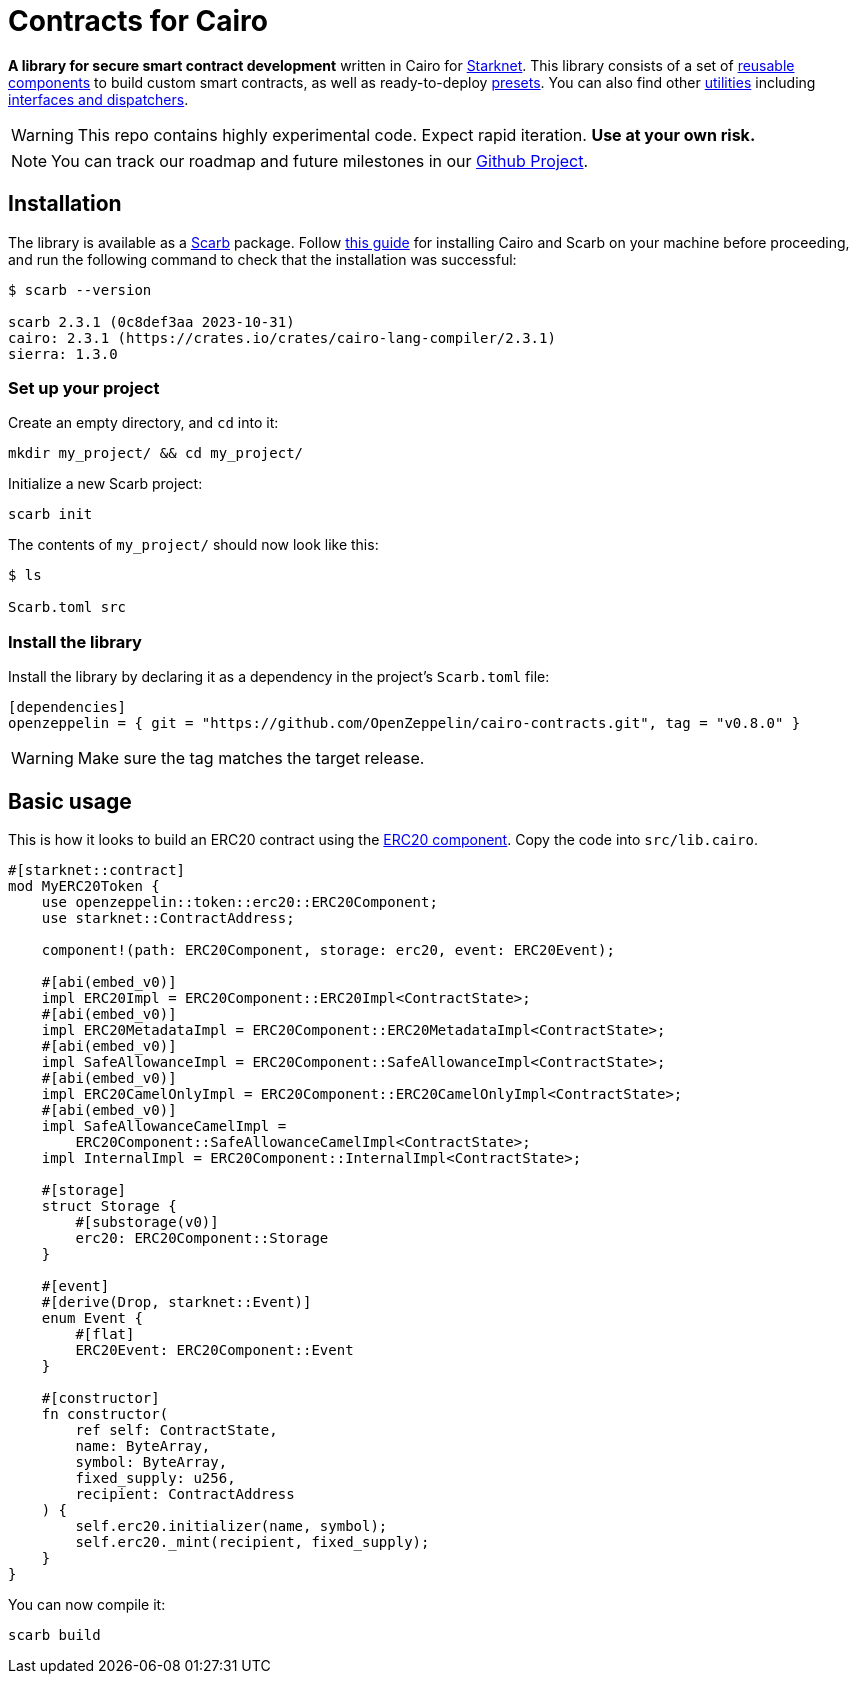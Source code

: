 :starknet: https://starkware.co/product/starknet/[Starknet]
:scarb: https://docs.swmansion.com/scarb[Scarb]
:installation: https://docs.swmansion.com/scarb/download.html[this guide]

= Contracts for Cairo

*A library for secure smart contract development* written in Cairo for {starknet}. This library consists of a set of xref:components.adoc[reusable components] to build custom smart contracts, as well as
ready-to-deploy xref:presets.adoc[presets]. You can also find other xref:utilities.adoc[utilities] including xref:interfaces.adoc[interfaces and dispatchers].

WARNING: This repo contains highly experimental code. Expect rapid iteration. *Use at your own risk.*

NOTE: You can track our roadmap and future milestones in our https://github.com/orgs/OpenZeppelin/projects/29/[Github Project].

== Installation

The library is available as a {scarb} package. Follow {installation} for installing Cairo and Scarb on your machine
before proceeding, and run the following command to check that the installation was successful:

[,bash]
----
$ scarb --version

scarb 2.3.1 (0c8def3aa 2023-10-31)
cairo: 2.3.1 (https://crates.io/crates/cairo-lang-compiler/2.3.1)
sierra: 1.3.0
----

=== Set up your project

Create an empty directory, and `cd` into it:

[,bash]
----
mkdir my_project/ && cd my_project/
----

Initialize a new Scarb project:

[,bash]
----
scarb init
----

The contents of `my_project/` should now look like this:

[,bash]
----
$ ls

Scarb.toml src
----

=== Install the library

Install the library by declaring it as a dependency in the project's `Scarb.toml` file:

[,text]
----
[dependencies]
openzeppelin = { git = "https://github.com/OpenZeppelin/cairo-contracts.git", tag = "v0.8.0" }
----

WARNING: Make sure the tag matches the target release.

== Basic usage

This is how it looks to build an ERC20 contract using the xref:erc20.adoc[ERC20 component].
Copy the code into `src/lib.cairo`.

[,javascript]
----
#[starknet::contract]
mod MyERC20Token {
    use openzeppelin::token::erc20::ERC20Component;
    use starknet::ContractAddress;

    component!(path: ERC20Component, storage: erc20, event: ERC20Event);

    #[abi(embed_v0)]
    impl ERC20Impl = ERC20Component::ERC20Impl<ContractState>;
    #[abi(embed_v0)]
    impl ERC20MetadataImpl = ERC20Component::ERC20MetadataImpl<ContractState>;
    #[abi(embed_v0)]
    impl SafeAllowanceImpl = ERC20Component::SafeAllowanceImpl<ContractState>;
    #[abi(embed_v0)]
    impl ERC20CamelOnlyImpl = ERC20Component::ERC20CamelOnlyImpl<ContractState>;
    #[abi(embed_v0)]
    impl SafeAllowanceCamelImpl =
        ERC20Component::SafeAllowanceCamelImpl<ContractState>;
    impl InternalImpl = ERC20Component::InternalImpl<ContractState>;

    #[storage]
    struct Storage {
        #[substorage(v0)]
        erc20: ERC20Component::Storage
    }

    #[event]
    #[derive(Drop, starknet::Event)]
    enum Event {
        #[flat]
        ERC20Event: ERC20Component::Event
    }

    #[constructor]
    fn constructor(
        ref self: ContractState,
        name: ByteArray,
        symbol: ByteArray,
        fixed_supply: u256,
        recipient: ContractAddress
    ) {
        self.erc20.initializer(name, symbol);
        self.erc20._mint(recipient, fixed_supply);
    }
}
----

You can now compile it:

[,bash]
----
scarb build
----